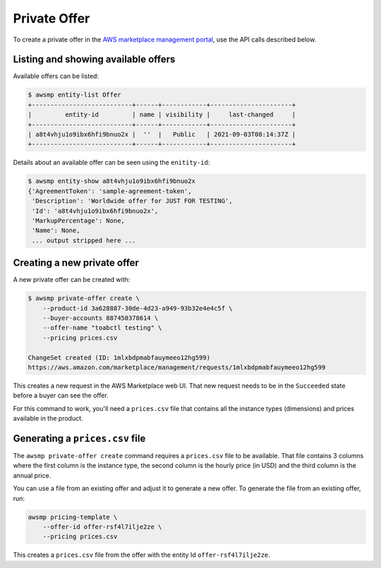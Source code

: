 Private Offer
=============

To create a private offer in the `AWS marketplace management portal`_, use the API calls described below.


Listing and showing available offers
------------------------------------

Available offers can be listed:

.. code-block::

   $ awsmp entity-list Offer
   +---------------------------+------+------------+----------------------+
   |         entity-id         | name | visibility |     last-changed     |
   +---------------------------+------+------------+----------------------+
   | a8t4vhju1o9ibx6hfi9bnuo2x |  ''  |   Public   | 2021-09-03T08:14:37Z |
   +---------------------------+------+------------+----------------------+

Details about an available offer can be seen using the ``enitity-id``:

.. code-block::

   $ awsmp entity-show a8t4vhju1o9ibx6hfi9bnuo2x
   {'AgreementToken': 'sample-agreement-token',
    'Description': 'Worldwide offer for JUST FOR TESTING',
    'Id': 'a8t4vhju1o9ibx6hfi9bnuo2x',
    'MarkupPercentage': None,
    'Name': None,
    ... output stripped here ...


Creating a new private offer
----------------------------

A new private offer can be created with:

.. code-block:: sh

   $ awsmp private-offer create \
       --product-id 3a628887-30de-4d23-a949-93b32e4e4c5f \
       --buyer-accounts 887450378614 \
       --offer-name "toabctl testing" \
       --pricing prices.csv

   ChangeSet created (ID: 1mlxbdpmabfauymeeo12hg599)
   https://aws.amazon.com/marketplace/management/requests/1mlxbdpmabfauymeeo12hg599


This creates a new request in the AWS Marketplace web UI.
That new request needs to be in the ``Succeeded`` state before a buyer can see the offer.

For this command to work, you'll need a ``prices.csv`` file that contains all the
instance types (dimensions) and prices available in the product.

Generating a ``prices.csv`` file
--------------------------------

The ``awsmp private-offer create`` command requires a ``prices.csv`` file to be available.
That file contains 3 columns where the first column is the instance type, the
second column is the hourly price (in USD) and the third column is the annual price.

You can use a file from an existing offer and adjust it to generate
a new offer. To generate the file from an existing offer, run:

.. code-block:: sh

   awsmp pricing-template \
       --offer-id offer-rsf4l7ilje2ze \
       --pricing prices.csv

This creates a ``prices.csv`` file from the offer with the entity Id ``offer-rsf4l7ilje2ze``.

.. _`AWS marketplace management portal`: https://aws.amazon.com/marketplace/partners/management-tour?ref_=header_modules_sell_in_aws
